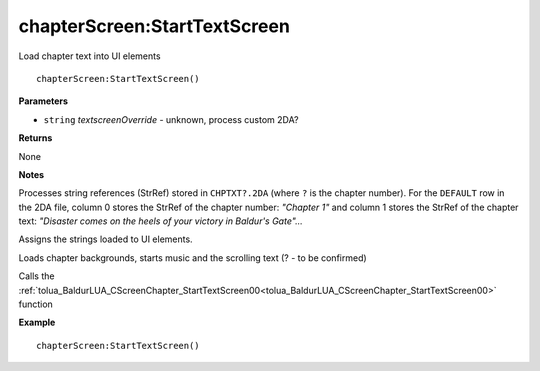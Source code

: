 .. _chapterScreen_StartTextScreen:

===================================
chapterScreen\:StartTextScreen 
===================================

Load chapter text into UI elements
    
::

   chapterScreen:StartTextScreen()


**Parameters**

* ``string`` *textscreenOverride* - unknown, process custom 2DA?

**Returns**

None

**Notes**

Processes string references (StrRef) stored in ``CHPTXT?.2DA`` (where ``?`` is the chapter number). For the ``DEFAULT`` row in the 2DA file, column 0 stores the StrRef of the chapter number: *"Chapter 1"* and column 1 stores the StrRef of the chapter text: *"Disaster comes on the heels of your victory in Baldur's Gate"...*

Assigns the strings loaded to UI elements.

Loads chapter backgrounds, starts music and the scrolling text (? - to be confirmed)

Calls the :ref:`tolua_BaldurLUA_CScreenChapter_StartTextScreen00<tolua_BaldurLUA_CScreenChapter_StartTextScreen00>` function

**Example**

::

   chapterScreen:StartTextScreen()


